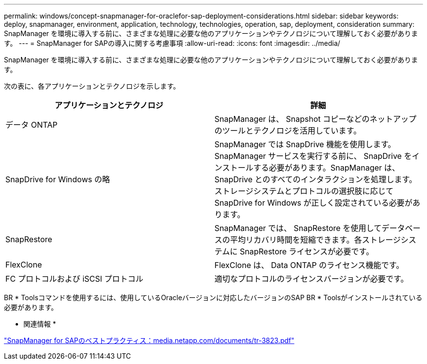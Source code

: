 ---
permalink: windows/concept-snapmanager-for-oraclefor-sap-deployment-considerations.html 
sidebar: sidebar 
keywords: deploy, snapmanager, environment, application, technology, technologies, operation, sap, deployment, consideration 
summary: SnapManager を環境に導入する前に、さまざまな処理に必要な他のアプリケーションやテクノロジについて理解しておく必要があります。 
---
= SnapManager for SAPの導入に関する考慮事項
:allow-uri-read: 
:icons: font
:imagesdir: ../media/


[role="lead"]
SnapManager を環境に導入する前に、さまざまな処理に必要な他のアプリケーションやテクノロジについて理解しておく必要があります。

次の表に、各アプリケーションとテクノロジを示します。

|===
| アプリケーションとテクノロジ | 詳細 


 a| 
データ ONTAP
 a| 
SnapManager は、 Snapshot コピーなどのネットアップのツールとテクノロジを活用しています。



 a| 
SnapDrive for Windows の略
 a| 
SnapManager では SnapDrive 機能を使用します。SnapManager サービスを実行する前に、 SnapDrive をインストールする必要があります。SnapManager は、 SnapDrive とのすべてのインタラクションを処理します。ストレージシステムとプロトコルの選択肢に応じて SnapDrive for Windows が正しく設定されている必要があります。



 a| 
SnapRestore
 a| 
SnapManager では、 SnapRestore を使用してデータベースの平均リカバリ時間を短縮できます。各ストレージシステムに SnapRestore ライセンスが必要です。



 a| 
FlexClone
 a| 
FlexClone は、 Data ONTAP のライセンス機能です。



 a| 
FC プロトコルおよび iSCSI プロトコル
 a| 
適切なプロトコルのライセンスバージョンが必要です。

|===
BR * Toolsコマンドを使用するには、使用しているOracleバージョンに対応したバージョンのSAP BR * Toolsがインストールされている必要があります。

* 関連情報 *

http://media.netapp.com/documents/tr-3823.pdf["SnapManager for SAPのベストプラクティス：media.netapp.com/documents/tr-3823.pdf"^]
